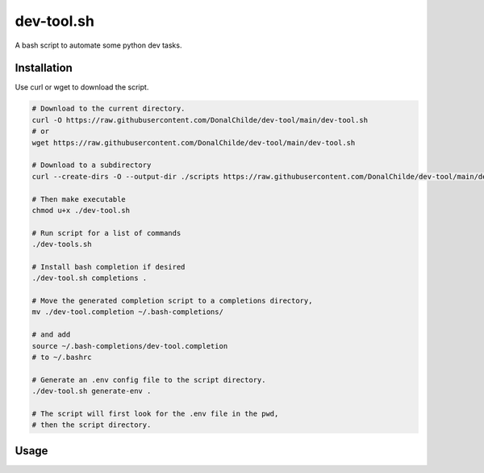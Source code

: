 ================
dev-tool.sh
================

A bash script to automate some python dev tasks.

Installation
------------

Use curl or wget to download the script.

.. code-block:: bash

    # Download to the current directory.
    curl -O https://raw.githubusercontent.com/DonalChilde/dev-tool/main/dev-tool.sh
    # or
    wget https://raw.githubusercontent.com/DonalChilde/dev-tool/main/dev-tool.sh

    # Download to a subdirectory
    curl --create-dirs -O --output-dir ./scripts https://raw.githubusercontent.com/DonalChilde/dev-tool/main/dev-tool.sh

    # Then make executable
    chmod u+x ./dev-tool.sh

    # Run script for a list of commands
    ./dev-tools.sh

    # Install bash completion if desired
    ./dev-tool.sh completions .

    # Move the generated completion script to a completions directory,
    mv ./dev-tool.completion ~/.bash-completions/

    # and add
    source ~/.bash-completions/dev-tool.completion
    # to ~/.bashrc

    # Generate an .env config file to the script directory.
    ./dev-tool.sh generate-env .

    # The script will first look for the .env file in the pwd,
    # then the script directory.



Usage
-----